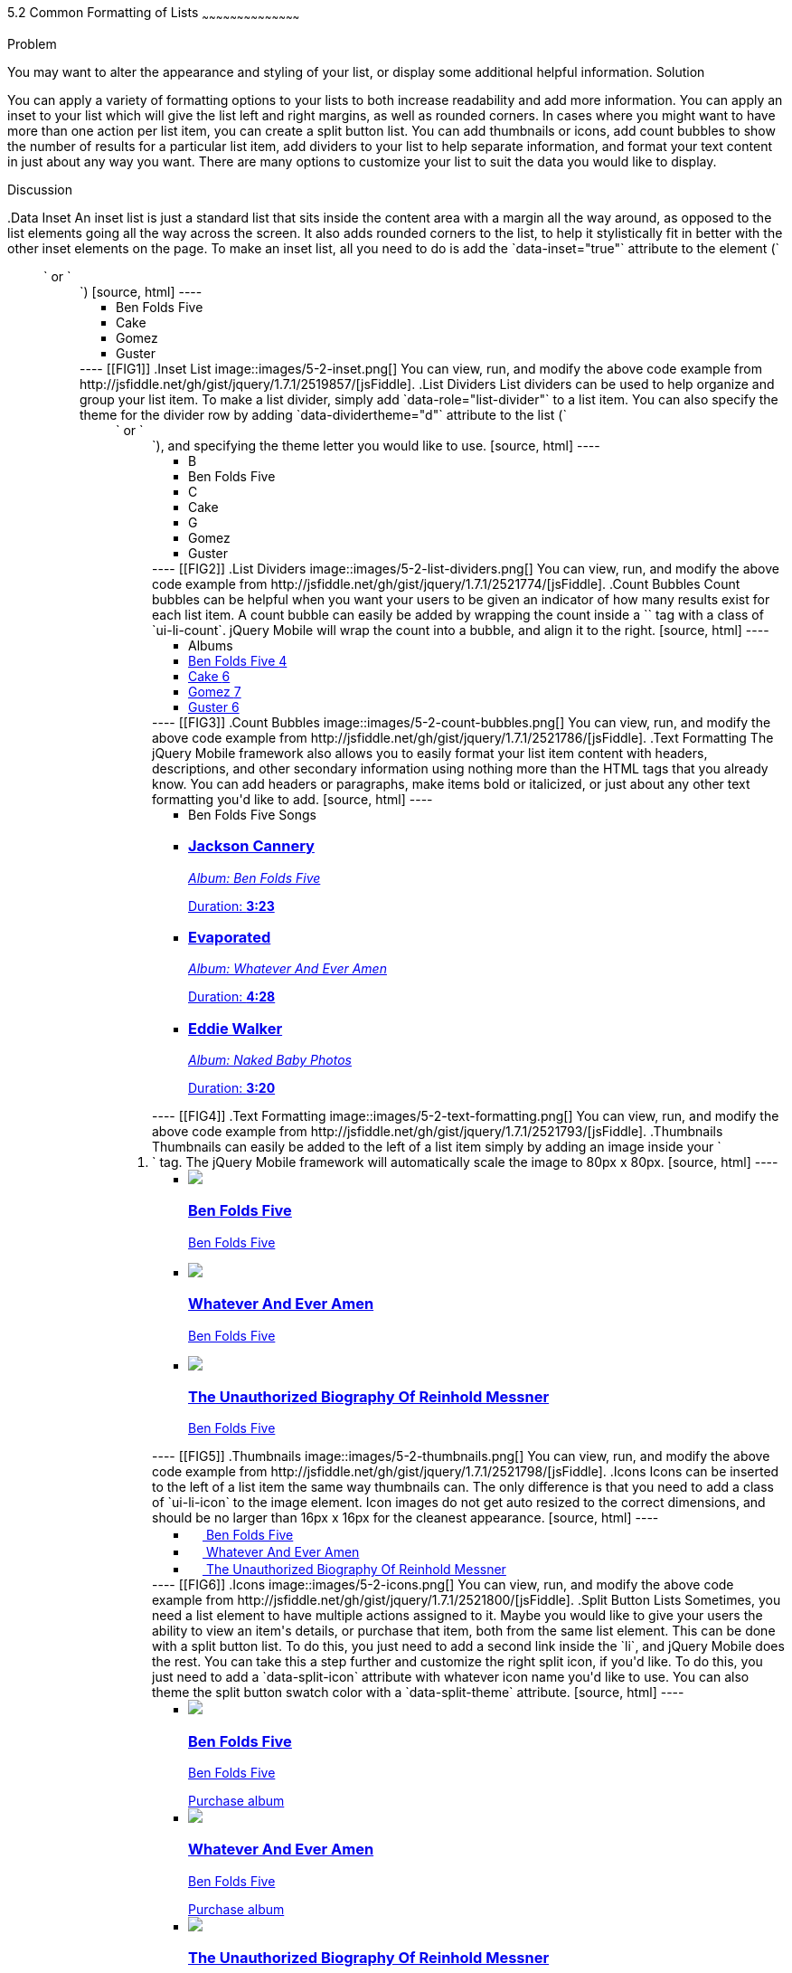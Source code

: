 ////

This is a comment block.  Put notes about your recipe here and also your author information.

Author: Don Walter <donmwalter@gmail.com>
Bio: Don is an Application and Web Developer living in Villa Hills, KY with his wife and son. You can follow him on Twitter: @donwalter

////

5.2 Common Formatting of Lists
~~~~~~~~~~~~~~~~~~~~~~~~~~~~~~~~~~~~~~~~~~

Problem
++++++++++++++++++++++++++++++++++++++++++++
You may want to alter the appearance and styling of your list, or display some additional helpful information.

Solution
++++++++++++++++++++++++++++++++++++++++++++
You can apply a variety of formatting options to your lists to both increase readability and add more information. You can apply an inset to your list which will give the list left and right margins, as well as rounded corners. In cases where you might want to have more than one action per list item, you can create a split button list. You can add thumbnails or icons, add count bubbles to show the number of results for a particular list item, add dividers to your list to help separate information, and format your text content in just about any way you want. There are many options to customize your list to suit the data you would like to display.

Discussion
++++++++++++++++++++++++++++++++++++++++++++
.Data Inset
An inset list is just a standard list that sits inside the content area with a margin all the way around, as opposed to the list elements going all the way across the screen. It also adds rounded corners to the list, to help it stylistically fit in better with the other inset elements on the page. To make an inset list, all you need to do is add the `data-inset="true"` attribute to the element (`<ul>` or `<ol>`)

[source, html]
----
<ul data-role="listview" data-inset="true">
  <li>Ben Folds Five</li>
  <li>Cake</li>
  <li>Gomez</li>
  <li>Guster</li>
</ul>
----

[[FIG1]]
.Inset List
image::images/5-2-inset.png[]

You can view, run, and modify the above code example from http://jsfiddle.net/gh/gist/jquery/1.7.1/2519857/[jsFiddle].


.List Dividers
List dividers can be used to help organize and group your list item. To make a list divider, simply add `data-role="list-divider"` to a list item. You can also specify the theme for the divider row by adding `data-dividertheme="d"` attribute to the list (`<ul>` or `<ol>`), and specifying the theme letter you would like to use.

[source, html]
----
<ul data-role="listview" data-dividertheme="d">
  <li data-role="list-divider">B</li>
  <li>Ben Folds Five</li>
  <li data-role="list-divider">C</li>
  <li>Cake</li>
  <li data-role="list-divider">G</li>
  <li>Gomez</li>
  <li>Guster</li>
</ul>
----

[[FIG2]]
.List Dividers
image::images/5-2-list-dividers.png[]

You can view, run, and modify the above code example from http://jsfiddle.net/gh/gist/jquery/1.7.1/2521774/[jsFiddle].


.Count Bubbles
Count bubbles can be helpful when you want your users to be given an indicator of how many results exist for each list item. A count bubble can easily be added by wrapping the count inside a `<span>` tag with a class of `ui-li-count`. jQuery Mobile will wrap the count into a bubble, and align it to the right.

[source, html]
----
<ul data-role="listview">
  <li data-role="list-divider">Albums</li>
  <li><a href="albums.html">Ben Folds Five <span class="ui-li-count">4</span></a></li>
  <li><a href="albums.html">Cake <span class="ui-li-count">6</span></a></li>
  <li><a href="albums.html">Gomez <span class="ui-li-count">7</span></a></li>
  <li><a href="albums.html">Guster <span class="ui-li-count">6</span></a></li>
</ul>
----

[[FIG3]]
.Count Bubbles
image::images/5-2-count-bubbles.png[]

You can view, run, and modify the above code example from http://jsfiddle.net/gh/gist/jquery/1.7.1/2521786/[jsFiddle].


.Text Formatting
The jQuery Mobile framework also allows you to easily format your list item content with headers, descriptions, and other secondary information using nothing more than the HTML tags that you already know. You can add headers or paragraphs, make items bold or italicized, or just about any other text formatting you'd like to add.

[source, html]
----
<ul data-role="listview">
  <li data-role="list-divider">Ben Folds Five Songs</li>
  <li>
    <a href="song.html">
      <h3>Jackson Cannery</h3>
      <p><em>Album: Ben Folds Five</em></p>
      <p class="ui-li-aside">Duration: <strong>3:23</strong></p>
    </a>
  </li>
  <li>
    <a href="song.html">
      <h3>Evaporated</h3>
      <p><em>Album: Whatever And Ever Amen</em></p>
      <p class="ui-li-aside">Duration: <strong>4:28</strong></p>
    </a>
  </li>
  <li>
    <a href="song.html">
      <h3>Eddie Walker</h3>
      <p><em>Album: Naked Baby Photos</em></p>
      <p class="ui-li-aside">Duration: <strong>3:20</strong></p>
    </a>
  </li>
</ul>
----

[[FIG4]]
.Text Formatting
image::images/5-2-text-formatting.png[]

You can view, run, and modify the above code example from http://jsfiddle.net/gh/gist/jquery/1.7.1/2521793/[jsFiddle].


.Thumbnails
Thumbnails can easily be added to the left of a list item simply by adding an image inside your `<li>` tag. The jQuery Mobile framework will automatically scale the image to 80px x 80px.

[source, html]
----
<ul data-role="listview">
  <li>
    <a href="details.html">
      <img src="images/album-bff.jpg" />
      <h3>Ben Folds Five</h3>
      <p>Ben Folds Five</p>
    </a>
  </li>
  <li>
    <a href="details.html">
      <img src="images/album-waea.jpg" />
      <h3>Whatever And Ever Amen</h3>
      <p>Ben Folds Five</p>
    </a>
  </li>
  <li>
    <a href="details.html">
      <img src="images/album-tuborm.jpg" />
      <h3>The Unauthorized Biography Of Reinhold Messner</h3>
      <p>Ben Folds Five</p>
    </a>
  </li>
</ul>
----

[[FIG5]]
.Thumbnails
image::images/5-2-thumbnails.png[]

You can view, run, and modify the above code example from http://jsfiddle.net/gh/gist/jquery/1.7.1/2521798/[jsFiddle].


.Icons
Icons can be inserted to the left of a list item the same way thumbnails can. The only difference is that you need to add a class of `ui-li-icon` to the image element. Icon images do not get auto resized to the correct dimensions, and should be no larger than 16px x 16px for the cleanest appearance.

[source, html]
----
<ul data-role="listview">
  <li>
    <a href="details.html">
      <img src="images/album-bff.jpg" width="16" height="16" class="ui-li-icon" />
      Ben Folds Five
    </a>
  </li>
  <li>
    <a href="details.html">
      <img src="images/album-waea.jpg" width="16" height="16" class="ui-li-icon" />
      Whatever And Ever Amen
    </a>
  </li>
  <li>
    <a href="details.html">
      <img src="images/album-tuborm.jpg" width="16" height="16" class="ui-li-icon" />
      The Unauthorized Biography Of Reinhold Messner
    </a>
  </li>
</ul>
----

[[FIG6]]
.Icons
image::images/5-2-icons.png[]

You can view, run, and modify the above code example from http://jsfiddle.net/gh/gist/jquery/1.7.1/2521800/[jsFiddle].


.Split Button Lists
Sometimes, you need a list element to have multiple actions assigned to it. Maybe you would like to give your users the ability to view an item's details, or purchase that item, both from the same list element. This can be done with a split button list. To do this, you just need to add a second link inside the `li`, and jQuery Mobile does the rest. You can take this a step further and customize the right split icon, if you'd like. To do this, you just need to add a `data-split-icon` attribute with whatever icon name you'd like to use. You can also theme the split button swatch color with a `data-split-theme` attribute.

[source, html]
----
<ul data-role="listview" data-split-icon="star" data-split-theme="c">
  <li>
    <a href="details.html">
      <img src="images/album-bff.jpg" />
      <h3>Ben Folds Five</h3>
      <p>Ben Folds Five</p>
    </a>
    <a href="purchase.html">Purchase album</a>
  </li>
  <li>
    <a href="details.html">
      <img src="images/album-waea.jpg" />
      <h3>Whatever And Ever Amen</h3>
      <p>Ben Folds Five</p>
    </a>
    <a href="purchase.html" data-rel="dialog" data-transition="slideup">Purchase album</a>
  </li>
  <li>
    <a href="details.html">
      <img src="images/album-tuborm.jpg" />
      <h3>The Unauthorized Biography Of Reinhold Messner</h3>
      <p>Ben Folds Five</p>
    </a>
    <a href="purchase.html" data-rel="dialog" data-transition="slideup">Purchase album</a>
  </li>
</ul>
----

[[FIG7]]
.Split Button List
image::images/5-2-split-button-list.png[]

You can view, run, and modify the above code example from http://jsfiddle.net/gh/gist/jquery/1.7.1/2521833/[jsFiddle].